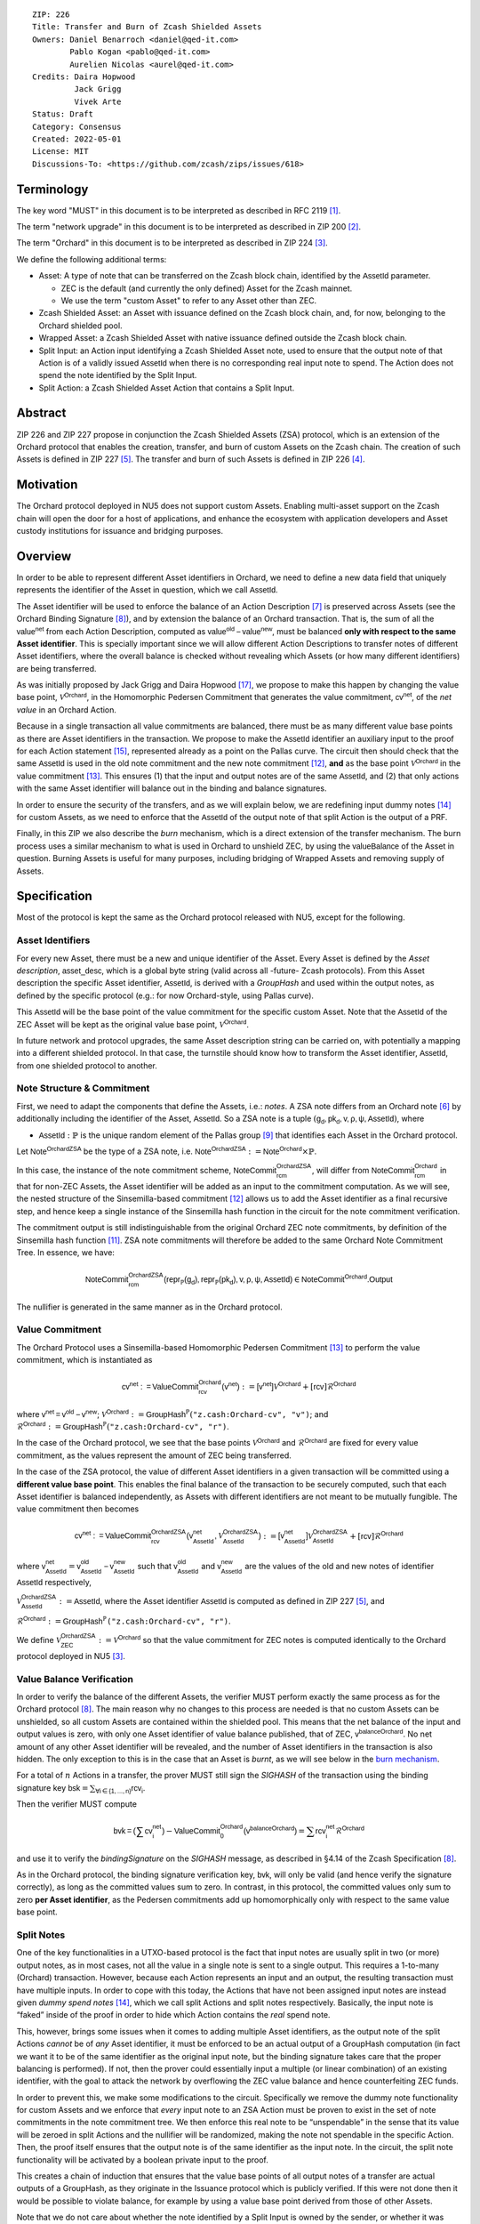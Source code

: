 ::

  ZIP: 226
  Title: Transfer and Burn of Zcash Shielded Assets
  Owners: Daniel Benarroch <daniel@qed-it.com>
          Pablo Kogan <pablo@qed-it.com>
          Aurelien Nicolas <aurel@qed-it.com>
  Credits: Daira Hopwood
           Jack Grigg
           Vivek Arte
  Status: Draft
  Category: Consensus
  Created: 2022-05-01
  License: MIT
  Discussions-To: <https://github.com/zcash/zips/issues/618>


Terminology
===========

The key word "MUST" in this document is to be interpreted as described in RFC 2119 [#RFC2119]_.

The term "network upgrade" in this document is to be interpreted as described in ZIP 200 [#zip-0200]_.

The term "Orchard" in this document is to be interpreted as described in ZIP 224 [#zip-0224]_.

We define the following additional terms:

- Asset: A type of note that can be transferred on the Zcash block chain, identified by the :math:`\mathsf{AssetId}` parameter.

  - ZEC is the default (and currently the only defined) Asset for the Zcash mainnet.
  - We use the term "custom Asset" to refer to any Asset other than ZEC.

- Zcash Shielded Asset: an Asset with issuance defined on the Zcash block chain, and, for now, belonging to the Orchard shielded pool.
- Wrapped Asset: a Zcash Shielded Asset with native issuance defined outside the Zcash block chain.
- Split Input: an Action input identifying a Zcash Shielded Asset note, used to ensure that the output note of that Action is of a validly issued :math:`\mathsf{AssetId}` when there is no corresponding real input note to spend. The Action does not spend the note identified by the Split Input.
- Split Action: a Zcash Shielded Asset Action that contains a Split Input.

Abstract
========

ZIP 226 and ZIP 227 propose in conjunction the Zcash Shielded Assets (ZSA) protocol, which is an extension of the
Orchard protocol that enables the creation, transfer, and burn of custom Assets on the Zcash chain. The creation of such Assets is defined
in ZIP 227 [#zip-0227]_. The transfer and burn of such Assets is defined in ZIP 226 [#zip-0226]_.

Motivation
==========

The Orchard protocol deployed in NU5 does not support custom Assets. Enabling multi-asset support on the Zcash chain will open the door for a host of applications, and enhance the ecosystem with application developers and Asset custody institutions for issuance and bridging purposes.

Overview
========
In order to be able to represent different Asset identifiers in Orchard, we need to define a new data field that uniquely represents the identifier of the Asset in question, which we call :math:`\mathsf{AssetId}`.

The Asset identifier will be used to enforce the balance of an Action Description [#protocol-actions]_ is preserved across Assets (see the Orchard Binding Signature [#protocol-binding]_), and by extension the balance of an Orchard transaction. That is, the sum of all the :math:`\mathsf{value^{net}}` from each Action Description, computed as :math:`\mathsf{value^{old}-value^{new}}`, must be balanced **only with respect to the same Asset identifier**. This is specially important since we will allow different Action Descriptions to transfer notes of different Asset identifiers, where the overall balance is checked without revealing which Assets (or how many different identifiers) are being transferred.

As was initially proposed by Jack Grigg and Daira Hopwood [#initial-zsa-issue]_, we propose to make this happen by changing the value base point, :math:`\mathcal{V}^{\mathsf{Orchard}}`, in the Homomorphic Pedersen Commitment that generates the value commitment, :math:`\mathsf{cv^{net}}`, of the *net value* in an Orchard Action.

Because in a single transaction all value commitments are balanced, there must be as many different value base points as there are Asset identifiers in the transaction. We propose to make the :math:`\mathsf{AssetId}` identifier an auxiliary input to the proof for each Action statement [#protocol-actionstatement]_, represented already as a point on the Pallas curve. The circuit then should check that the same :math:`\mathsf{AssetId}` is used in the old note commitment and the new note commitment [#protocol-concretesinsemillacommit]_, **and** as the base point :math:`\mathcal{V}^\mathsf{Orchard}` in the value commitment [#protocol-concretevaluecommit]_. This ensures (1) that the input and output notes are of the same :math:`\mathsf{AssetId}`, and (2) that only actions with the same Asset identifier will balance out in the binding and balance signatures.

In order to ensure the security of the transfers, and as we will explain below, we are redefining input dummy notes [#protocol-dummynotes]_ for custom Assets, as we need to enforce that the :math:`\mathsf{AssetId}` of the output note of that split Action is the output of a PRF.

Finally, in this ZIP we also describe the *burn* mechanism, which is a direct extension of the transfer mechanism. The burn process uses a similar mechanism to what is used in Orchard to unshield ZEC, by using the :math:`\mathsf{valueBalance}` of the Asset in question. Burning Assets is useful for many purposes, including bridging of Wrapped Assets and removing supply of Assets.

Specification
=============

Most of the protocol is kept the same as the Orchard protocol released with NU5, except for the following.

Asset Identifiers
-----------------

For every new Asset, there must be a new and unique identifier of the Asset. Every Asset is defined by the *Asset description*, :math:`\mathsf{asset\_desc}`, which is a global byte string (valid across all -future- Zcash protocols). From this Asset description the specific Asset identifier, :math:`\mathsf{AssetId}`, is derived with a `GroupHash` and used within the output notes, as defined by the specific protocol (e.g.: for now Orchard-style, using Pallas curve).

This :math:`\mathsf{AssetId}` will be the base point of the value commitment for the specific custom Asset. Note that the :math:`\mathsf{AssetId}` of the ZEC Asset will be kept as the original value base point, :math:`\mathcal{V}^\mathsf{Orchard}`.

In future network and protocol upgrades, the same Asset description string can be carried on, with potentially a mapping into a different shielded protocol. In that case, the turnstile should know how to transform the Asset identifier, :math:`\mathsf{AssetId}`, from one shielded protocol to another.

Note Structure & Commitment
---------------------------

First, we need to adapt the components that define the Assets, i.e.: *notes*. A ZSA note differs from an Orchard note [#protocol-notes]_ by additionally including the identifier of the Asset, :math:`\mathsf{AssetId}`. So a ZSA note is a tuple :math:`(\mathsf{g_d, pk_d, v, \rho, \psi, AssetId})`,
where 

- :math:`\mathsf{AssetId} : \mathbb{P}` is the unique random element of the Pallas group [#protocol-pallasandvesta]_ that identifies each Asset in the Orchard protocol. 

Let :math:`\mathsf{Note^{OrchardZSA}}` be the type of a ZSA note, i.e. 
:math:`\mathsf{Note^{OrchardZSA}} := \mathsf{Note^{Orchard}} \times \mathbb{P}`.

In this case, the instance of the note commitment scheme, :math:`\mathsf{NoteCommit^{OrchardZSA}_{rcm}}`, will differ from :math:`\mathsf{NoteCommit^{Orchard}_{rcm}}` in that for non-ZEC Assets, the Asset identifier will be added as an input to the commitment computation. As we will see, the nested structure of the Sinsemilla-based commitment [#protocol-concretesinsemillacommit]_ allows us to add the Asset identifier as a final recursive step, and hence keep a single instance of the Sinsemilla hash function in the circuit for the note commitment verification.

The commitment output is still indistinguishable from the original Orchard ZEC note commitments, by definition of the Sinsemilla hash function [#protocol-concretesinsemillahash]_. ZSA note commitments will therefore be added to the same Orchard Note Commitment Tree. In essence, we have:

.. math:: \mathsf{NoteCommit^{OrchardZSA}_{rcm}(repr_{\mathbb{P}}(g_d), repr_{\mathbb{P}}(pk_d), v, \rho, \psi, AssetId)} \in \mathsf{NoteCommit^{Orchard}.Output}

The nullifier is generated in the same manner as in the Orchard protocol.

Value Commitment
----------------

The Orchard Protocol uses a Sinsemilla-based Homomorphic Pedersen Commitment [#protocol-concretevaluecommit]_ to perform the value commitment, which is instantiated as

.. math:: \mathsf{cv^{net}:=ValueCommit^{Orchard}_{rcv}(v^{net})}:= \mathsf{[v^{net}]}\mathcal{V}^{\mathsf{Orchard}}+[\mathsf{rcv}]\mathcal{R}^{\mathsf{Orchard}}

where :math:`\mathsf{v^{net} = v^{old} - v^{new}}`;
:math:`\mathcal{V}^{\mathsf{Orchard}}:=\mathsf{GroupHash^{\mathbb{P}}}(\texttt{"z.cash:Orchard-cv", "v")}`; and 
:math:`\mathcal{R}^{\mathsf{Orchard}}:=\mathsf{GroupHash^{\mathbb{P}}}(\texttt{"z.cash:Orchard-cv", "r")}`.

In the case of the Orchard protocol, we see that the base points :math:`\mathcal{V}^{\mathsf{Orchard}}` and
:math:`\mathcal{R}^{\mathsf{Orchard}}` are fixed for every value commitment, as the values represent the amount of ZEC
being transferred.

In the case of the ZSA protocol, the value of different Asset identifiers in a given transaction will be committed using a **different value base point**. This enables the final balance of the transaction to be securely computed, such that each Asset identifier is balanced independently, as Assets with different identifiers are not meant to be mutually fungible. The value commitment then becomes

.. math:: \mathsf{cv^{net}:=ValueCommit^{OrchardZSA}_{rcv}(v^{net}_{AssetId},\mathcal{V}^{\mathsf{OrchardZSA}}_{\mathsf{AssetId}})}:= \mathsf{[v^{net}_{AssetId}]}\mathcal{V}^{\mathsf{OrchardZSA}}_{\mathsf{AssetId}}+[\mathsf{rcv}]\mathcal{R}^{\mathsf{Orchard}}

where :math:`\mathsf{v^{net}_{AssetId}} = \mathsf{v^{old}_{AssetId} - v^{new}_{AssetId}}` such that :math:`\mathsf{v^{old}_{AssetId}}` and :math:`\mathsf{v^{new}_{AssetId}}` are the values of the old and new notes of identifier :math:`\mathsf{AssetId}` respectively,

.. _`value base`:

:math:`\mathcal{V}^{\mathsf{OrchardZSA}}_{\mathsf{AssetId}}:=\mathsf{AssetId}`, where the Asset identifier :math:`\mathsf{AssetId}` is computed as defined in ZIP 227 [#zip-0227]_, and

:math:`\mathcal{R}^{\mathsf{Orchard}}:=\mathsf{GroupHash^{\mathbb{P}}}\texttt{("z.cash:Orchard-cv", "r")}`.

We define :math:`\mathcal{V}^{\mathsf{OrchardZSA}}_{\mathsf{ZEC}} :=\mathcal{V}^{\mathsf{Orchard}}` so that the value commitment for ZEC notes is computed identically to the Orchard protocol deployed in NU5 [#zip-0224]_.

Value Balance Verification
--------------------------

In order to verify the balance of the different Assets, the verifier MUST perform exactly the same process as for the Orchard protocol [#protocol-binding]_. The main reason why no changes to this process are needed is that no custom Assets can be unshielded, so all custom Assets are contained within the shielded pool. This means that the net balance of the input and output values is zero, with only one Asset identifier of value balance published, that of ZEC, :math:`\mathsf{v^{balanceOrchard}}`. No net amount of any other Asset identifier will be revealed, and the number of Asset identifiers in the transaction is also hidden. The only exception to this is in the case that an Asset is *burnt*, as we will see below in the `burn mechanism`_.

For a total of :math:`n` Actions in a transfer, the prover MUST still sign the `SIGHASH` of the transaction using the binding signature key
:math:`\mathsf{bsk} = \sum_{\mathsf{ \forall i\in \{1,...,n\}}} \mathsf{rcv_{i}}`.

Then the verifier MUST compute

.. math:: \mathsf{bvk = (\sum cv_i^{net})}  - \mathsf{ ValueCommit_0^{Orchard}(v^{balanceOrchard})} = \sum \mathsf{rcv_{i}^{net}}\mathcal{R}^{\mathsf{Orchard}}

and use it to verify the `bindingSignature` on the `SIGHASH` message, as described in §4.14 of the Zcash Specification [#protocol-binding]_.

As in the Orchard protocol, the binding signature verification key, :math:`\mathsf{bvk}`, will only be valid (and hence verify the signature correctly), as long as the committed values sum to zero. In contrast, in this protocol, the committed values only sum to zero **per Asset identifier**, as the Pedersen commitments add up homomorphically only with respect to the same value base point.

Split Notes
-----------

One of the key functionalities in a UTXO-based protocol is the fact that input notes are usually split in two (or more) output notes, as in most cases, not all the value in a single note is sent to a single output. This requires a 1-to-many (Orchard) transaction. However, because each Action represents an input and an output, the resulting transaction must have multiple inputs. In order to cope with this today, the Actions that have not been assigned input notes are instead given *dummy spend notes* [#protocol-dummynotes]_, which we call split Actions and split notes respectively. Basically, the input note is “faked” inside of the proof in order to hide which Action contains the *real* spend note.

This, however, brings some issues when it comes to adding multiple Asset identifiers, as the output note of the split Actions *cannot* be of *any* Asset identifier, it must be enforced to be an actual output of a GroupHash computation (in fact we want it to be of the same identifier as the original input note, but the binding signature takes care that the proper balancing is performed). If not, then the prover could essentially input a multiple (or linear combination) of an existing identifier, with the goal to attack the network by overflowing the ZEC value balance and hence counterfeiting ZEC funds.

In order to prevent this, we make some modifications to the circuit. Specifically we remove the dummy note functionality for custom Assets and we enforce that *every* input note to an ZSA Action must be proven to exist in the set of note commitments in the note commitment tree. We then enforce this real note to be “unspendable” in the sense that its value
will be zeroed in split Actions and the nullifier will be randomized, making the note not spendable in the specific Action. Then, the proof itself ensures that the output note is of the same identifier as the input note. In the circuit, the split note functionality will be activated by a boolean private input to the proof.

This creates a chain of induction that ensures that the value base points of all output notes of a transfer are actual outputs of a GroupHash, as they originate in the Issuance protocol which is publicly verified. If this were not done then it would be possible to violate balance, for example by using a value base point derived from those of other Assets.

Note that we do not care about whether the note identified by a Split Input is owned by the sender, or whether it was nullified before.

Wallets and other clients have a choice to make to ensure the Asset type is preserved for the output note of a Split Action:

1. The Split Input note could be another note of the same Asset identifier that is being spent by this transaction (but not by this Split Input). 
2. The Split Input note could be a different unspent note of the same :math:`\mathsf{AssetId}` (note that the note will not actually be spent).
3. The Split Input note could be an already spent note of the same :math:`\mathsf{AssetId}` (note that by zeroing the value in the circuit, we prevent double spending).

The specific circuit changes are presented below.

Circuit Statement
=================

The advantage of the design described above, with respect to the circuit statement, is that every *ZSA Action statement* is kept closely similar to the Orchard Action statement [#protocol-actionstatement]_, except for a few additions that ensure the security of the Asset identifier system.

**Asset Identifier Equality:** the following constraints must be added to ensure that 
the input and output note are of the same :math:`\mathsf{AssetId}`:

- The Asset identifier, :math:`\mathsf{AssetId}`, for the note is witnessed once, as an auxiliary input.
- The witnessed Asset identifier, :math:`\mathsf{AssetId}`, is added to the old note commitment input.
- The witnessed Asset identifier, :math:`\mathsf{AssetId}`, is added to the new note commitment input.

**Correct Value Commitment:** the following constraints must be added to ensure that the value commitment is computed using the witnessed Asset identifier, as represented in the notes:

- The fixed-base multiplication constraints between the value and the value base point of the value commitment, :math:`\mathsf{cv}`, is replaced with a variable-base multiplication between the two.
- The witness to the value base point, as defined in the `value base`_ equation is the auxiliary input :math:`\mathsf{AssetId}`.

**Enforce Secure Identifier for Split Actions:** the following constraints must be added to prevent senders from changing the Asset identifier for the output note in a Split Action:

- The Value Commitment Integrity should be changed
    - Replace the input note value by a generic value, `v'`, as :math:`\mathsf{cv^net} = \mathsf{ValueCommit_rcv^OrchardZSA(v’ - v^new, AssetId)}`
- Add a boolean ``split`` variable as an auxiliary witness. This variable is to be activated ``split = 1`` if the Action in question is a split and ``split = 0`` if the Action is actually spending an input note:
    - If ``split = 1`` then set :math:`\mathsf{v}' = 0` otherwise :math:`\mathsf{v}'=\mathsf{v^{old}}` from the auxiliary input.
- The Merkle Path Validity should check the existence of the note commitment as usual (and not like with dummy notes):
    - Check that (path, pos) is a valid Merkle path of depth :math:`\mathsf{MerkleDepth^Orchard}`, from :math:`\mathsf{cm^old}` to the anchor :math:`\mathsf{rt^Orchard}`.
- The Nullifier Integrity will be changed to prevent the identification of notes
    - Replace the :math:`\psi_{old}` value with a generic :math:`\psi'` as :math:`\mathsf{nf_old = DeriveNullifier_nk}(\rho^\mathsf{old}, \psi', \mathsf{cm^old})`
    - if :math:`split = 0` then constrain :math:`\psi' = \psi^{old}`. (Otherwise :math:`\psi'` should be sampled randomly.) 

**Enabling Backwards Compatibility with ZEC Notes:** the following constraints must be added to enable backwards compatibility with the Orchard ZEC notes.

The old note commitment is computed using a “rolling-aggregate” Sinsemilla commitment. This means that the commitment is computed by adding new chunks or windows to the accumulated value. This method will be used in order to maintain a single commitment instance for the old note commitment, that will be used both for Orchard ZEC notes and for ZSA notes. The original Orchard ZEC notes will be conserved and not actually be converted into ZSA notes, as we will always need to compute them.

- The input note in the old note commitment integrity must either include an Asset identifier (ZSA note) or not (ZEC-Orchard note)
    - If the Asset identifier auxiliary input is set :math:`\mathsf{AssetId}` = :math:`\mathcal{V}^\mathsf{Orchard}`
        - NoteCommitment has a “compatibility” path that computes the note commitment as in plain Orchard (i.e.: without including the identifier)
        - This path also uses the original domain separator for ZEC note commitment
    - Else, 
        - The NoteCommitment adds the identfier, :math:`\mathsf{AssetId}`, as a final “chunk” of the Sinsemilla commitment
        - The NoteCommitment uses a different domain separator for ZSA note commitment


Backward Compatibility
----------------------

In order to have a "clean" backwards compatibility with the ZEC notes, we have designed the circuit to support both ZEC and ZSA notes. As we specify above, there are three main reasons we can do this:
- The input notes with an Asset identifer denote the custom Assets, generating a note commitment that includes the Asset identifer; whereas the notes without an identifier, denote the ZEC notes, and generate a note commitment that does not include the Asset identifier, in order to maintain the referencability to the Merkle tree
- The value commitment is abstracted to allow for the value base-point as a variable private input to the proof
- The ZEC-based actions will still include dummy input notes, whereas the ZSA-based actions will include split input notes.


Burn Mechanism
==============
The burn mechanism may be needed for off-boarding the Wrapped Assets from the chain, or enabling advanced tokenomics on Assets. It is part of the Issuance/Burn protocol, but given that it can be seen as an extension of the Transfer protocol, we add it here for readability.

In essence, the burn mechanism is a transparent / revealing extension to the transfer protocol that enables a specific amount of any Asset identifier to be sent into “oblivion”. Our burn mechanism does NOT send Assets to a non-spendable address, it simply reduces the total number of units of a given Asset in circulation at the consensus level. It is enforced at the consensus level, by using an extension of the value balance mechanism used for ZEC Assets.

First, contrary to the strict transfer transaction, we allow the sender to include a :math:`\mathsf{valueBalance_{AssetId}}` variable for every Asset identifier that is being burnt. As we will show in the transaction structure, this is separate from the regular :math:`\mathsf{valueBalance^Orchard}` that is the default transparent value for the ZEC Asset.
We require that for every :math:`\mathsf{valueBalance_{AssetId}}` provided as above by the sender, :math:`\mathsf{valueBalance_{AssetId}} \neq 0`. This is enforced via a consensus rule.

For every custom Asset that is burnt, we add to the `assetBurn` vector the tuple :math:`(\mathsf{valueBalance_{AssetId}, AssetId})` such that the validator of the transaction can compute the value commitment with the corresponding value base point of that Asset. This ensures that the values are all balanced out with respect to the Asset identifiers in the transfer.


:math:`\mathsf{assetBurn = \{ (v^{AssetId}, AssetId)}\ |\ \forall\ \mathsf{AssetId}\ \textit{s.t.}\ \mathsf{v^{AssetId}} \neq 0 \}`

The value balances for each Asset identifier in `assetBurn` represents the amount of that Asset identifier that is being burnt. In the case of ZEC, the value balance represents either the transaction fee, or the amount of ZEC changing anonymity pools (to Sapling or Transparent).

Finally, the validator needs to verify the Balance and Binding Signature by adding the value balances for all Assets, as committed using their respective :math:`\mathsf{AssetId}` as the value base point of the Pedersen Commitment. This is done as follows

:math:`\mathsf{bvk = (\sum cv_i^{net})}  - \mathsf{ ValueCommit_0^{Orchard}(v^{balanceOrchard})} - \sum_{\forall \mathsf{AssetId}\textit{ s.t. }\mathsf{v^{AssetId}\neq 0}} \mathsf{ValueCommit_0^{OrchardZSA}(v^{AssetId}, AssetId) } = \sum \mathsf{rcv_{i,j}^{net}}\mathcal{R}^{\mathsf{Orchard}}`

In the case that the balance of all the action values related to a specific Asset will be zero, there will be no value added to the vector. This way, the number of Assets, nor their identifiers will be revealed, except in the case that an Asset is burnt.

**Note:** Even if this mechanism allows having transparent ↔ shielded Asset transfers in theory, the transparent protocol will not be changed with this ZIP to adapt to a multiple Asset structure. This means that unless future consensus rules changes do allow it, unshielding will not be possible for custom Assets.

ZSA Transaction Structure
=========================
The transaction format is similar to the version 5 transaction format described in the Zcash specification [#protocol-transactionstructure]_, with the following additions to the Orchard bundle:

+-----------------+-------------+-----------------------------------+-------------------------+
| Bytes           | Name        | Data Type                         | Description             |
+=================+=============+===================================+=========================+
| varies          | nAssetBurn  | compactSize                       | number of Assets burnt  |
+-----------------+-------------+-----------------------------------+-------------------------+
| 40*nAssetBurn   | vAssetBurn  | bytes[40][nAssetBurn]             | 32 bytes Asset type_t,  |
|                 |             |                                   | 8 bytes of valueBalance |
+-----------------+-------------+-----------------------------------+-------------------------+

In terms of the action size, the ZSA action size differs from the Orchard action size by 32 bytes (due to the addition of the :math:`\mathsf{AssetId}`). This implies that the size goes from 820 bytes in the Orchard action to 852 bytes in the ZSA action.

Other Considerations
====================

Transaction Fees
----------------

The fee mechanism described in this ZIP will follow the mechanism described in ZIP 317b [#zip-0317b]_.

Security and Privacy
--------------------

- Even if the Orchard protocol and ZSA protocol do not share the same anonymity pool (nodes can keep track of the notes that where published with different transaction structures), the migration from one to the other is done automatically and seamlessly. The Orchard bundle will be replaced by the ZSA bundle and all ZEC notes will be fully spendable with the new transaction structure.
- When including new Assets we would like to maintain the amount and identifiers of Assets private, which is achieved with the design.
- We prevent the "roadblock" attack on the Asset identifer by ensuring the output notes receive an Asset identifier that exists on the global state.

Deplopyment
-----------
The Zcash Shielded Assets protocol should be deployed by replacing the Orchard protocol in a subsequent Network Upgrade. The design of this protocol ensures that there is no need to use any turnstile mechanism, being that Orchard-based ZEC notes can be used directly within the ZSA Actions.

Test Vectors
============

- LINK TBD

Reference Implementation
========================

- LINK TBD
- LINK TBD

References
==========

.. [#RFC2119] `RFC 2119: Key words for use in RFCs to Indicate Requirement Levels <https://www.rfc-editor.org/rfc/rfc2119.html>`_
.. [#zip-0200] `ZIP 200: Network Upgrade Mechanism <zip-0200.html>`_
.. [#zip-0224] `ZIP 224: Orchard <zip-0224.html>`_
.. [#zip-0226] `ZIP 226: Transfer and Burn of Zcash Shielded Assets <zip-0226.html>`_
.. [#zip-0227] `ZIP 227: Issuance of Zcash Shielded Assets <zip-0227.html>`_
.. [#protocol-notes] `Zcash Protocol Specification, Version 2021.2.16 [NU5 proposal]. Section 3.2: Notes <protocol/protocol.pdf#notes>`_
.. [#protocol-actions] `Zcash Protocol Specification, Version 2021.2.16 [NU5 proposal]. Section 3.7: Action Transfers and their Descriptions <protocol/protocol.pdf#actions>`_
.. [#protocol-binding] `Zcash Protocol Specification, Version 2021.2.16 [NU5 proposal]. Section 4.14: Balance and Binding Signature (Orchard) <protocol/protocol.pdf#>`_
.. [#protocol-pallasandvesta] `Zcash Protocol Specification, Version 2021.2.16 [NU5 proposal]. Section 5.4.9.6: Pallas and Vesta <protocol/protocol.pdf#pallasandvesta>`_
.. [#pasta-evidence] `Pallas/Vesta supporting evidence <https://github.com/zcash/pasta>`_
.. [#protocol-concretesinsemillahash] `Zcash Protocol Specification, Version 2021.2.16 [NU5 proposal]. Section 5.4.1.9: Sinsemilla hash function <protocol/protocol.pdf#concretesinsemillahash>`_
.. [#protocol-concretesinsemillacommit] `Zcash Protocol Specification, Version 2021.2.16 [NU5 proposal]. Section 5.4.8.4: Sinsemilla commitments <protocol/protocol.pdf#concretesinsemillacommit>`_
.. [#protocol-concretevaluecommit] `Zcash Protocol Specification, Version 2021.2.16 [NU5 proposal]. Section 5.4.8.3: Homomorphic Pedersen commitments (Sapling and Orchard) <protocol/protocol.pdf#concretevaluecommit>`_
.. [#protocol-dummynotes] `Zcash Protocol Specification, Version 2021.2.16 [NU5 proposal]. Section 4.8.3: Dummy Notes (Orchard) <protocol/protocol.pdf#>`_
.. [#protocol-actionstatement] `Zcash Protocol Specification, Version 2021.2.16 [NU5 proposal]. Section 4.17.4: Action Statement (Orchard) <protocol/protocol.pdf#actionstatement>`_
.. [#protocol-transactionstructure] `Zcash Protocol Specification, Version 2021.2.16 [NU5 proposal]. Section 7.1: Transaction Encoding and Consensus (Transaction Version 5)  <protocol/protocol.pdf#>`_
.. [#initial-zsa-issue] `User-Defined Assets and Wrapped Assets <https://github.com/str4d/zips/blob/zip-udas/drafts/zip-user-defined-assets.rst>`_
.. [#zip-0317b] `ZIP 317b: ZSA Extension Proportional Fee Mechanism <zip-0317b.html>`_
